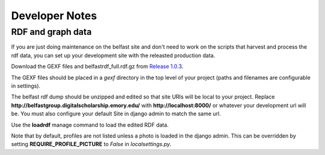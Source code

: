 Developer Notes
===============

RDF and graph data
------------------

If you are just doing maintenance on the belfast site and don't need to
work on the scripts that harvest and process the rdf data, you can set
up your development site with the releasted production data.

Download the GEXF files and belfastrdf_full.rdf.gz from
`Release 1.0.3 <https://github.com/emory-libraries-ecds/belfast-group-site/releases/tag/1.0.3>`_.

The GEXF files should be placed in a `gexf` directory in the top level
of your project (paths and filenames are configurable in settings).

The belfast rdf dump should be unzipped and edited so that site URIs
will be local to your project.  Replace
**http://belfastgroup.digitalscholarship.emory.edu/** with
**http://localhost:8000/** or whatever your development url will be.
You must also configure your default Site in django admin to match the same url.

Use the **loadrdf** manage command to load the edited RDF data.

Note that by default, profiles are not listed unless a photo is loaded
in the django admin.  This can be overridden by setting
**REQUIRE_PROFILE_PICTURE** to `False` in `localsettings.py`.
